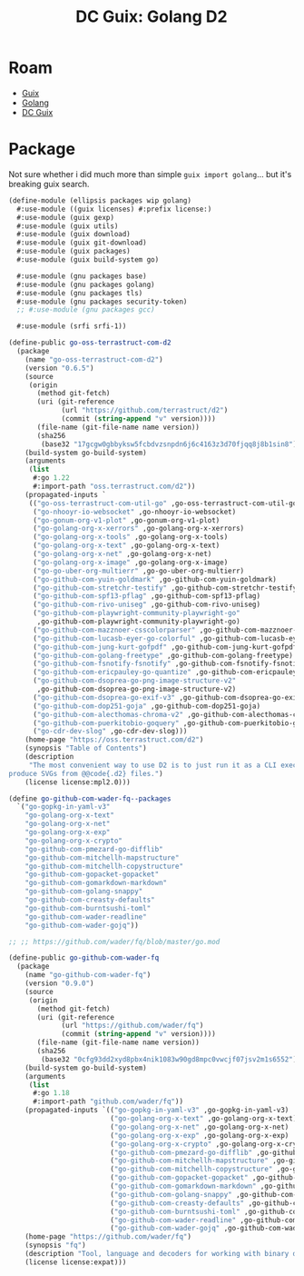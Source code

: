 :PROPERTIES:
:ID:       6e7c5ec5-4f35-4b59-99c1-0266026512dc
:END:
#+TITLE: DC Guix: Golang D2
#+CATEGORY: dcguix
#+TAGS:

* Roam
+ [[id:b82627bf-a0de-45c5-8ff4-229936549942][Guix]]
+ [[id:abd2d6e9-fe5b-4ba4-8533-0e5a3d174743][Golang]]
+ [[id:bd7dd6c8-7035-4e7a-b730-0d7f9c61ef9f][DC Guix]]

* Package

Not sure whether i did much more than simple =guix import golang=... but it's
breaking guix search.

#+begin_src scheme
(define-module (ellipsis packages wip golang)
  #:use-module ((guix licenses) #:prefix license:)
  #:use-module (guix gexp)
  #:use-module (guix utils)
  #:use-module (guix download)
  #:use-module (guix git-download)
  #:use-module (guix packages)
  #:use-module (guix build-system go)

  #:use-module (gnu packages base)
  #:use-module (gnu packages golang)
  #:use-module (gnu packages tls)
  #:use-module (gnu packages security-token)
  ;; #:use-module (gnu packages gcc)

  #:use-module (srfi srfi-1))

(define-public go-oss-terrastruct-com-d2
  (package
    (name "go-oss-terrastruct-com-d2")
    (version "0.6.5")
    (source
     (origin
       (method git-fetch)
       (uri (git-reference
             (url "https://github.com/terrastruct/d2")
             (commit (string-append "v" version))))
       (file-name (git-file-name name version))
       (sha256
        (base32 "17gcgw0gbbyksw5fcbdvzsnpdn6j6c4163z3d70fjqq8j8b1sin8"))))
    (build-system go-build-system)
    (arguments
     (list
      #:go 1.22
      #:import-path "oss.terrastruct.com/d2"))
    (propagated-inputs `
     (("go-oss-terrastruct-com-util-go" ,go-oss-terrastruct-com-util-go)
      ("go-nhooyr-io-websocket" ,go-nhooyr-io-websocket)
      ("go-gonum-org-v1-plot" ,go-gonum-org-v1-plot)
      ("go-golang-org-x-xerrors" ,go-golang-org-x-xerrors)
      ("go-golang-org-x-tools" ,go-golang-org-x-tools)
      ("go-golang-org-x-text" ,go-golang-org-x-text)
      ("go-golang-org-x-net" ,go-golang-org-x-net)
      ("go-golang-org-x-image" ,go-golang-org-x-image)
      ("go-go-uber-org-multierr" ,go-go-uber-org-multierr)
      ("go-github-com-yuin-goldmark" ,go-github-com-yuin-goldmark)
      ("go-github-com-stretchr-testify" ,go-github-com-stretchr-testify)
      ("go-github-com-spf13-pflag" ,go-github-com-spf13-pflag)
      ("go-github-com-rivo-uniseg" ,go-github-com-rivo-uniseg)
      ("go-github-com-playwright-community-playwright-go"
       ,go-github-com-playwright-community-playwright-go)
      ("go-github-com-mazznoer-csscolorparser" ,go-github-com-mazznoer-csscolorparser)
      ("go-github-com-lucasb-eyer-go-colorful" ,go-github-com-lucasb-eyer-go-colorful)
      ("go-github-com-jung-kurt-gofpdf" ,go-github-com-jung-kurt-gofpdf)
      ("go-github-com-golang-freetype" ,go-github-com-golang-freetype)
      ("go-github-com-fsnotify-fsnotify" ,go-github-com-fsnotify-fsnotify)
      ("go-github-com-ericpauley-go-quantize" ,go-github-com-ericpauley-go-quantize)
      ("go-github-com-dsoprea-go-png-image-structure-v2"
       ,go-github-com-dsoprea-go-png-image-structure-v2)
      ("go-github-com-dsoprea-go-exif-v3" ,go-github-com-dsoprea-go-exif-v3)
      ("go-github-com-dop251-goja" ,go-github-com-dop251-goja)
      ("go-github-com-alecthomas-chroma-v2" ,go-github-com-alecthomas-chroma-v2)
      ("go-github-com-puerkitobio-goquery" ,go-github-com-puerkitobio-goquery)
      ("go-cdr-dev-slog" ,go-cdr-dev-slog)))
    (home-page "https://oss.terrastruct.com/d2")
    (synopsis "Table of Contents")
    (description
     "The most convenient way to use D2 is to just run it as a CLI executable to
produce SVGs from @@code{.d2} files.")
    (license license:mpl2.0)))

#+end_src


#+begin_src scheme
(define go-github-com-wader-fq--packages
  `("go-gopkg-in-yaml-v3"
    "go-golang-org-x-text"
    "go-golang-org-x-net"
    "go-golang-org-x-exp"
    "go-golang-org-x-crypto"
    "go-github-com-pmezard-go-difflib"
    "go-github-com-mitchellh-mapstructure"
    "go-github-com-mitchellh-copystructure"
    "go-github-com-gopacket-gopacket"
    "go-github-com-gomarkdown-markdown"
    "go-github-com-golang-snappy"
    "go-github-com-creasty-defaults"
    "go-github-com-burntsushi-toml"
    "go-github-com-wader-readline"
    "go-github-com-wader-gojq"))

;; ;; https://github.com/wader/fq/blob/master/go.mod

(define-public go-github-com-wader-fq
  (package
    (name "go-github-com-wader-fq")
    (version "0.9.0")
    (source
     (origin
       (method git-fetch)
       (uri (git-reference
             (url "https://github.com/wader/fq")
             (commit (string-append "v" version))))
       (file-name (git-file-name name version))
       (sha256
        (base32 "0cfg93dd2xyd8pbx4nik1083w90gd8mpc0vwcjf07jsv2m1s6552"))))
    (build-system go-build-system)
    (arguments
     (list
      #:go 1.18
      #:import-path "github.com/wader/fq"))
    (propagated-inputs `(("go-gopkg-in-yaml-v3" ,go-gopkg-in-yaml-v3)
                         ("go-golang-org-x-text" ,go-golang-org-x-text)
                         ("go-golang-org-x-net" ,go-golang-org-x-net)
                         ("go-golang-org-x-exp" ,go-golang-org-x-exp)
                         ("go-golang-org-x-crypto" ,go-golang-org-x-crypto)
                         ("go-github-com-pmezard-go-difflib" ,go-github-com-pmezard-go-difflib)
                         ("go-github-com-mitchellh-mapstructure" ,go-github-com-mitchellh-mapstructure)
                         ("go-github-com-mitchellh-copystructure" ,go-github-com-mitchellh-copystructure)
                         ("go-github-com-gopacket-gopacket" ,go-github-com-gopacket-gopacket)
                         ("go-github-com-gomarkdown-markdown" ,go-github-com-gomarkdown-markdown)
                         ("go-github-com-golang-snappy" ,go-github-com-golang-snappy)
                         ("go-github-com-creasty-defaults" ,go-github-com-creasty-defaults)
                         ("go-github-com-burntsushi-toml" ,go-github-com-burntsushi-toml)
                         ("go-github-com-wader-readline" ,go-github-com-wader-readline)
                         ("go-github-com-wader-gojq" ,go-github-com-wader-gojq)))
    (home-page "https://github.com/wader/fq")
    (synopsis "fq")
    (description "Tool, language and decoders for working with binary data.")
    (license license:expat)))
#+end_src

